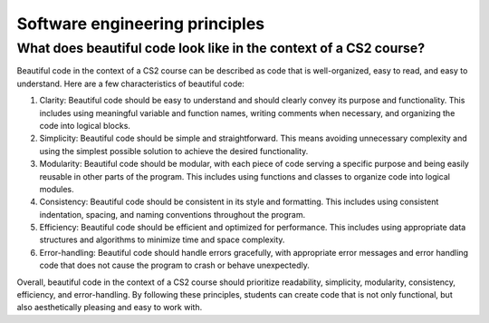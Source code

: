 Software engineering principles
-------------------------------


What does beautiful code look like in the context of a CS2 course?
^^^^^^^^^^^^^^^^^^^^^^^^^^^^^^^^^^^^^^^^^^^^^^^^^^^^^^^^^^^^^^^^^^

Beautiful code in the context of a CS2 course can be described as code that is well-organized, easy to read, and easy to understand. Here are a few characteristics of beautiful code:

1. Clarity: Beautiful code should be easy to understand and should clearly convey its purpose and functionality. This includes using meaningful variable and function names, writing comments when necessary, and organizing the code into logical blocks.

2. Simplicity: Beautiful code should be simple and straightforward. This means avoiding unnecessary complexity and using the simplest possible solution to achieve the desired functionality.

3. Modularity: Beautiful code should be modular, with each piece of code serving a specific purpose and being easily reusable in other parts of the program. This includes using functions and classes to organize code into logical modules.

4. Consistency: Beautiful code should be consistent in its style and formatting. This includes using consistent indentation, spacing, and naming conventions throughout the program.

5. Efficiency: Beautiful code should be efficient and optimized for performance. This includes using appropriate data structures and algorithms to minimize time and space complexity.

6. Error-handling: Beautiful code should handle errors gracefully, with appropriate error messages and error handling code that does not cause the program to crash or behave unexpectedly.

Overall, beautiful code in the context of a CS2 course should prioritize readability, simplicity, modularity, consistency, efficiency, and error-handling. By following these principles, students can create code that is not only functional, but also aesthetically pleasing and easy to work with.
